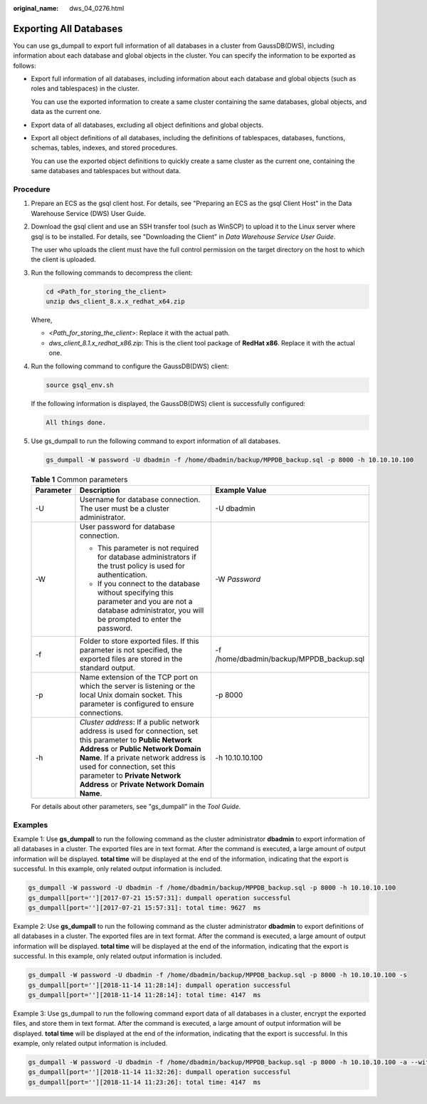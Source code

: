 :original_name: dws_04_0276.html

.. _dws_04_0276:

.. _en-us_topic_0000001764896633:

Exporting All Databases
=======================

You can use gs_dumpall to export full information of all databases in a cluster from GaussDB(DWS), including information about each database and global objects in the cluster. You can specify the information to be exported as follows:

-  Export full information of all databases, including information about each database and global objects (such as roles and tablespaces) in the cluster.

   You can use the exported information to create a same cluster containing the same databases, global objects, and data as the current one.

-  Export data of all databases, excluding all object definitions and global objects.

-  Export all object definitions of all databases, including the definitions of tablespaces, databases, functions, schemas, tables, indexes, and stored procedures.

   You can use the exported object definitions to quickly create a same cluster as the current one, containing the same databases and tablespaces but without data.

Procedure
---------

#. Prepare an ECS as the gsql client host. For details, see "Preparing an ECS as the gsql Client Host" in the Data Warehouse Service (DWS) User Guide.

#. Download the gsql client and use an SSH transfer tool (such as WinSCP) to upload it to the Linux server where gsql is to be installed. For details, see "Downloading the Client" in *Data Warehouse Service User Guide*.

   The user who uploads the client must have the full control permission on the target directory on the host to which the client is uploaded.

#. Run the following commands to decompress the client:

   .. code-block::

      cd <Path_for_storing_the_client>
      unzip dws_client_8.x.x_redhat_x64.zip

   Where,

   -  <*Path_for_storing_the_client*>: Replace it with the actual path.
   -  *dws_client_8.1.x_redhat_x86.zip*: This is the client tool package of **RedHat x86**. Replace it with the actual one.

#. Run the following command to configure the GaussDB(DWS) client:

   .. code-block::

      source gsql_env.sh

   If the following information is displayed, the GaussDB(DWS) client is successfully configured:

   .. code-block::

      All things done.

#. Use gs_dumpall to run the following command to export information of all databases.

   .. code-block::

      gs_dumpall -W password -U dbadmin -f /home/dbadmin/backup/MPPDB_backup.sql -p 8000 -h 10.10.10.100

   .. table:: **Table 1** Common parameters

      +-----------------------+-------------------------------------------------------------------------------------------------------------------------------------------------------------------------------------------------------------------------------------------------------------------------------------------------------+------------------------------------------+
      | Parameter             | Description                                                                                                                                                                                                                                                                                           | Example Value                            |
      +=======================+=======================================================================================================================================================================================================================================================================================================+==========================================+
      | -U                    | Username for database connection. The user must be a cluster administrator.                                                                                                                                                                                                                           | -U dbadmin                               |
      +-----------------------+-------------------------------------------------------------------------------------------------------------------------------------------------------------------------------------------------------------------------------------------------------------------------------------------------------+------------------------------------------+
      | -W                    | User password for database connection.                                                                                                                                                                                                                                                                | -W *Password*                            |
      |                       |                                                                                                                                                                                                                                                                                                       |                                          |
      |                       | -  This parameter is not required for database administrators if the trust policy is used for authentication.                                                                                                                                                                                         |                                          |
      |                       | -  If you connect to the database without specifying this parameter and you are not a database administrator, you will be prompted to enter the password.                                                                                                                                             |                                          |
      +-----------------------+-------------------------------------------------------------------------------------------------------------------------------------------------------------------------------------------------------------------------------------------------------------------------------------------------------+------------------------------------------+
      | -f                    | Folder to store exported files. If this parameter is not specified, the exported files are stored in the standard output.                                                                                                                                                                             | -f /home/dbadmin/backup/MPPDB_backup.sql |
      +-----------------------+-------------------------------------------------------------------------------------------------------------------------------------------------------------------------------------------------------------------------------------------------------------------------------------------------------+------------------------------------------+
      | -p                    | Name extension of the TCP port on which the server is listening or the local Unix domain socket. This parameter is configured to ensure connections.                                                                                                                                                  | -p 8000                                  |
      +-----------------------+-------------------------------------------------------------------------------------------------------------------------------------------------------------------------------------------------------------------------------------------------------------------------------------------------------+------------------------------------------+
      | -h                    | *Cluster address*: If a public network address is used for connection, set this parameter to **Public Network Address** or **Public Network Domain Name**. If a private network address is used for connection, set this parameter to **Private Network Address** or **Private Network Domain Name**. | -h 10.10.10.100                          |
      +-----------------------+-------------------------------------------------------------------------------------------------------------------------------------------------------------------------------------------------------------------------------------------------------------------------------------------------------+------------------------------------------+

   For details about other parameters, see "gs_dumpall" in the *Tool* *Guide*.

Examples
--------

Example 1: Use **gs_dumpall** to run the following command as the cluster administrator **dbadmin** to export information of all databases in a cluster. The exported files are in text format. After the command is executed, a large amount of output information will be displayed. **total time** will be displayed at the end of the information, indicating that the export is successful. In this example, only related output information is included.

.. code-block::

   gs_dumpall -W password -U dbadmin -f /home/dbadmin/backup/MPPDB_backup.sql -p 8000 -h 10.10.10.100
   gs_dumpall[port=''][2017-07-21 15:57:31]: dumpall operation successful
   gs_dumpall[port=''][2017-07-21 15:57:31]: total time: 9627  ms

Example 2: Use **gs_dumpall** to run the following command as the cluster administrator **dbadmin** to export definitions of all databases in a cluster. The exported files are in text format. After the command is executed, a large amount of output information will be displayed. **total time** will be displayed at the end of the information, indicating that the export is successful. In this example, only related output information is included.

.. code-block::

   gs_dumpall -W password -U dbadmin -f /home/dbadmin/backup/MPPDB_backup.sql -p 8000 -h 10.10.10.100 -s
   gs_dumpall[port=''][2018-11-14 11:28:14]: dumpall operation successful
   gs_dumpall[port=''][2018-11-14 11:28:14]: total time: 4147  ms

Example 3: Use gs_dumpall to run the following command export data of all databases in a cluster, encrypt the exported files, and store them in text format. After the command is executed, a large amount of output information will be displayed. **total time** will be displayed at the end of the information, indicating that the export is successful. In this example, only related output information is included.

.. code-block::

   gs_dumpall -W password -U dbadmin -f /home/dbadmin/backup/MPPDB_backup.sql -p 8000 -h 10.10.10.100 -a --with-encryption AES128 --with-key 1234567812345678
   gs_dumpall[port=''][2018-11-14 11:32:26]: dumpall operation successful
   gs_dumpall[port=''][2018-11-14 11:23:26]: total time: 4147  ms
